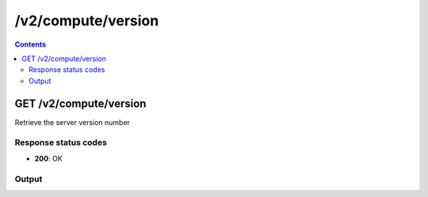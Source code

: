 /v2/compute/version
------------------------------------------------------------------------------------------------------------------------------------------

.. contents::

GET /v2/compute/version
~~~~~~~~~~~~~~~~~~~~~~~~~~~~~~~~~~~~~~~~~~~~~~~~~~~~~~~~~~~~~~~~~~~~~~~~~~~~~~~~~~~~~~~~~~~~~~~~~~~~~~~~~~~~~~~~~~~~~~~~~~~~~~~~~~~~~~~~~~~~~~~~~~~~~~~~~~~~~~
Retrieve the server version number

Response status codes
**********************
- **200**: OK

Output
*******
.. raw:: html

    <table>
    <tr>                 <th>Name</th>                 <th>Mandatory</th>                 <th>Type</th>                 <th>Description</th>                 </tr>
    <tr><td>local</td>                    <td> </td>                     <td>boolean</td>                     <td>Whether this is a local server or not</td>                     </tr>
    <tr><td>version</td>                    <td>&#10004;</td>                     <td>string</td>                     <td>Version number</td>                     </tr>
    </table>

